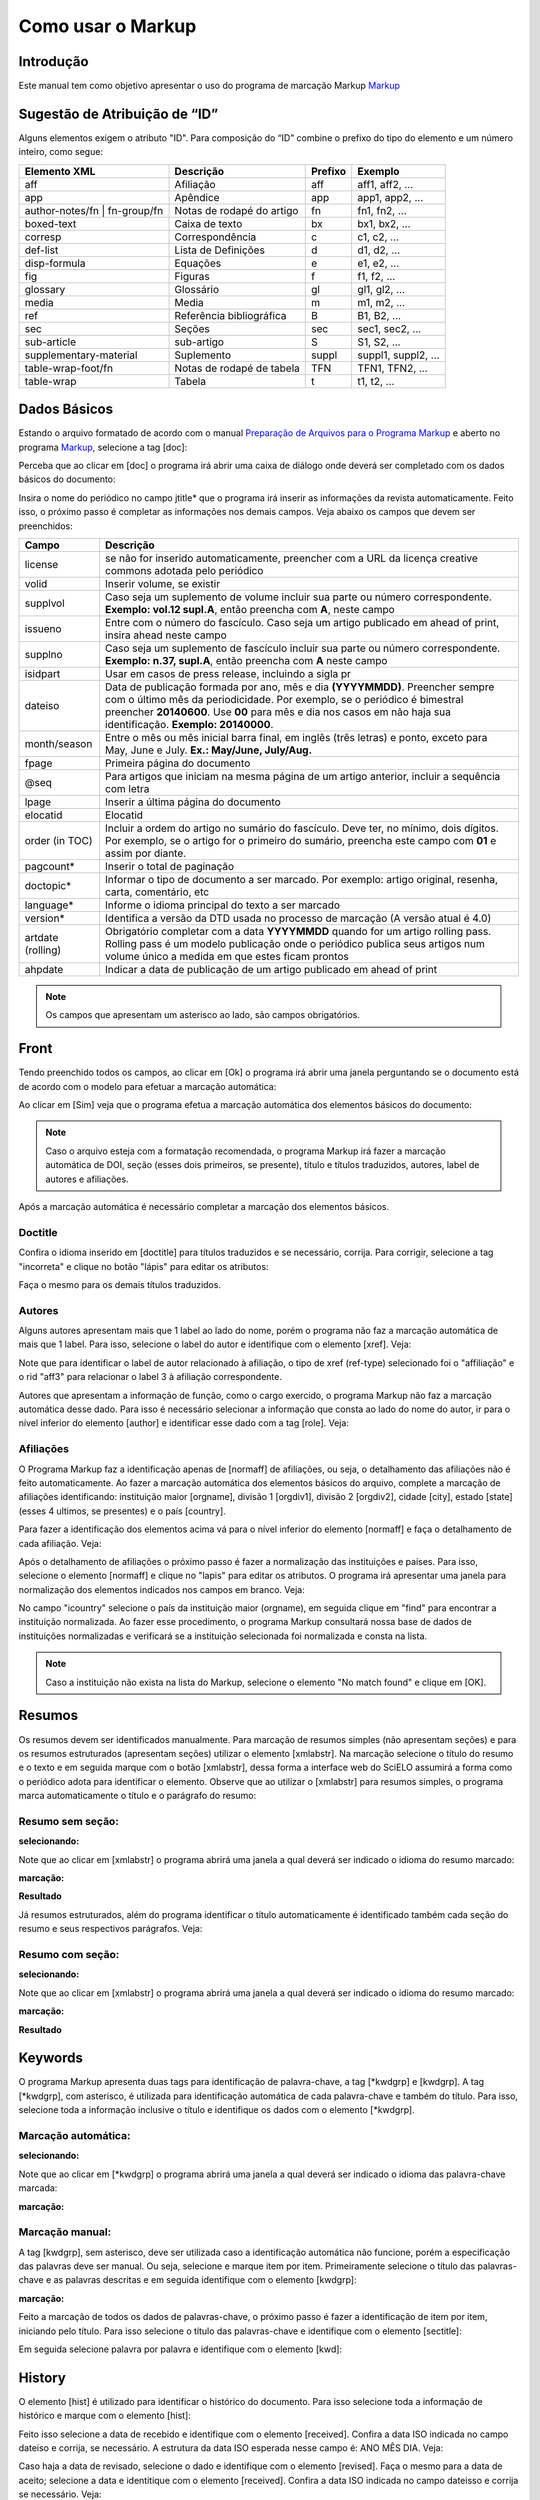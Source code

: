 .. pt_how_to_generate_xml-markup:

==================
Como usar o Markup
==================

Introdução
==========

Este manual tem como objetivo apresentar o uso do programa de marcação Markup `Markup <markup.html>`_ 


.. _sugestao-id:

Sugestão de Atribuição de “ID”
==============================

Alguns elementos exigem o atributo "ID".
Para composição do “ID” combine o prefixo do tipo do elemento e um número inteiro, como segue:

+------------------------+---------------------------+---------+---------------------+
| Elemento XML           | Descrição                 | Prefixo | Exemplo             |
+========================+===========================+=========+=====================+
| aff                    | Afiliação                 | aff     | aff1, aff2, ...     |
+------------------------+---------------------------+---------+---------------------+
| app                    | Apêndice                  | app     | app1, app2, ...     |
+------------------------+---------------------------+---------+---------------------+
| author-notes/fn |      | Notas de rodapé do artigo | fn      | fn1, fn2, ...       | 
| fn-group/fn            |                           |         |                     |
+------------------------+---------------------------+---------+---------------------+
| boxed-text             | Caixa de texto            | bx      | bx1, bx2, ...       |
+------------------------+---------------------------+---------+---------------------+
| corresp                | Correspondência           | c       | c1, c2, ...         |
+------------------------+---------------------------+---------+---------------------+
| def-list               | Lista de Definições       | d       | d1, d2, ...         |
+------------------------+---------------------------+---------+---------------------+
| disp-formula           | Equações                  | e       | e1, e2, ...         |
+------------------------+---------------------------+---------+---------------------+
| fig                    | Figuras                   | f       | f1, f2, ...         |
+------------------------+---------------------------+---------+---------------------+
| glossary               | Glossário                 | gl      | gl1, gl2, ...       |
+------------------------+---------------------------+---------+---------------------+
| media                  | Media                     | m       | m1, m2, ...         |
+------------------------+---------------------------+---------+---------------------+
| ref                    | Referência bibliográfica  | B       | B1, B2, ...         |
+------------------------+---------------------------+---------+---------------------+
| sec                    | Seções                    | sec     | sec1, sec2, ...     |
+------------------------+---------------------------+---------+---------------------+
| sub-article            | sub-artigo                | S       | S1, S2, ...         |
+------------------------+---------------------------+---------+---------------------+
| supplementary-material | Suplemento                | suppl   | suppl1, suppl2, ... |
+------------------------+---------------------------+---------+---------------------+
| table-wrap-foot/fn     | Notas de rodapé de tabela | TFN     | TFN1, TFN2, ...     |
+------------------------+---------------------------+---------+---------------------+
| table-wrap             | Tabela                    | t       | t1, t2, ...         |
+------------------------+---------------------------+---------+---------------------+


.. _elementos-markup:

Dados Básicos
=============

Estando o arquivo formatado de acordo com o manual `Preparação de Arquivos para o Programa Markup <pt_how_to_generate_xml-prepara.html>`_ e aberto no programa `Markup <markup.html>`_, selecione a tag [doc]:

.. image:: img/doc-mkp-formulario.jpg
   :height: 400px
   :align: center


Perceba que ao clicar em [doc] o programa irá abrir uma caixa de diálogo onde deverá ser completado com os dados básicos do documento:

Insira o nome do periódico no campo jtitle* que o programa irá inserir as informações da revista automaticamente. 
Feito isso, o próximo passo é completar as informações nos demais campos. Veja abaixo os campos que devem ser preenchidos:


+-------------------+---------------------------------------------------------------------------------------+
| Campo             | Descrição                                                                             |
+===================+=======================================================================================+
| license           | se não for inserido automaticamente, preencher com a URL da licença creative commons  |
|                   | adotada pelo periódico                                                                |
+-------------------+---------------------------------------------------------------------------------------+
| volid             | Inserir volume, se existir                                                            |
+-------------------+---------------------------------------------------------------------------------------+
| supplvol          | Caso seja um suplemento de volume incluir sua parte ou número correspondente.         |
|                   | **Exemplo: vol.12 supl.A**, então preencha com **A**, neste campo                     |
+-------------------+---------------------------------------------------------------------------------------+
| issueno           | Entre com o número do fascículo. Caso seja um artigo publicado em ahead of            |
|                   | print, insira ahead neste campo                                                       |
+-------------------+---------------------------------------------------------------------------------------+
| supplno           | Caso seja um suplemento de fascículo incluir sua parte ou número                      |
|                   | correspondente. **Exemplo: n.37, supl.A**, então preencha com **A** neste campo       |
+-------------------+---------------------------------------------------------------------------------------+
| isidpart          | Usar em casos de press release, incluindo a sigla pr                                  |
+-------------------+---------------------------------------------------------------------------------------+
| dateiso           | Data de publicação formada por ano, mês e dia **(YYYYMMDD)**. Preencher sempre        |
|                   | com o último mês da periodicidade. Por exemplo, se o periódico é bimestral            |
|                   | preencher **20140600**. Use **00** para mês e dia nos casos em não haja sua           |
|                   | identificação. **Exemplo: 20140000**.                                                 |
+-------------------+---------------------------------------------------------------------------------------+
| month/season      | Entre o mês ou mês inicial barra final, em inglês (três letras) e ponto,              |
|                   | exceto para May, June e July. **Ex.: May/June, July/Aug.**                            |
+-------------------+---------------------------------------------------------------------------------------+
| fpage             | Primeira página do documento                                                          |
+-------------------+---------------------------------------------------------------------------------------+
| @seq              | Para artigos que iniciam na mesma página de um artigo anterior, incluir a             |
|                   | sequência com letra                                                                   |
+-------------------+---------------------------------------------------------------------------------------+
| lpage             | Inserir a última página do documento                                                  |
+-------------------+---------------------------------------------------------------------------------------+
| elocatid          | Elocatid                                                                              |
+-------------------+---------------------------------------------------------------------------------------+
| order (in TOC)    | Incluir a ordem do artigo no sumário do fascículo. Deve ter, no mínimo, dois          |
|                   | dígitos. Por exemplo, se o artigo for o primeiro do sumário, preencha este            |
|                   | campo com **01** e assim por diante.                                                  |
+-------------------+---------------------------------------------------------------------------------------+
| pagcount*         | Inserir o total de paginação                                                          |
+-------------------+---------------------------------------------------------------------------------------+
| doctopic*         | Informar o tipo de documento a ser marcado. Por exemplo: artigo original, resenha,    | 
|                   | carta, comentário, etc                                                                |
+-------------------+---------------------------------------------------------------------------------------+
| language*         | Informe o idioma principal do texto a ser marcado                                     |
+-------------------+---------------------------------------------------------------------------------------+
| version*          | Identifica a versão da DTD usada no processo de marcação (A versão atual é 4.0)       |
+-------------------+---------------------------------------------------------------------------------------+
| artdate (rolling) | Obrigatório completar com a data **YYYYMMDD** quando for um artigo rolling pass.      |
|                   | Rolling pass é um modelo publicação onde o periódico publica seus artigos num volume  |
|                   | único a medida em que estes ficam prontos                                             |
+-------------------+---------------------------------------------------------------------------------------+
| ahpdate           | Indicar a data de publicação de um artigo publicado em ahead of print                 |
+-------------------+---------------------------------------------------------------------------------------+


.. note:: Os campos que apresentam um asterisco ao lado, são campos obrigatórios.


.. _front:

Front
=====

Tendo preenchido todos os campos, ao clicar em [Ok] o programa irá abrir uma janela perguntando se o documento está de acordo com o modelo para efetuar a marcação automática:

.. image:: img/doc-mkp-mkp-automatic.jpg
   :height: 450px
   :align: center


Ao clicar em [Sim] veja que o programa efetua a marcação automática dos elementos básicos do documento:

.. image:: img/doc-mkp-mkp--auto.jpg
   :height: 400px
   :width: 300px
   :align: center


.. note:: Caso o arquivo esteja com a formatação recomendada, o programa Markup irá fazer a marcação automática de DOI, seção 
          (esses dois primeiros, se presente), título e títulos traduzidos, autores, label de autores e afiliações.



Após a marcação automática é necessário completar a marcação dos elementos básicos. 


.. _titulo:

Doctitle
--------

Confira o idioma inserido em [doctitle] para títulos traduzidos e se necessário, corrija.
Para corrigir, selecione a tag "incorreta" e clique no botão "lápis" para editar os atributos:


.. image:: img/doc-mkp-language-doctitle.jpg
   :height: 400px
   :align: center

Faça o mesmo para os demais títulos traduzidos.


.. _autores:

Autores
-------

Alguns autores apresentam mais que 1 label ao lado do nome, porém o programa não faz a marcação automática de mais que 1 label. Para isso, selecione o label do autor e identifique com o elemento [xref]. Veja:


.. image:: img/doc-mkp-xref-label.jpg
   :height: 300px
   :align: center

Note que para identificar o label de autor relacionado à afiliação, o tipo de xref (ref-type) selecionado foi o "affiliação" e o rid "aff3" para relacionar o label 3 à afiliação correspondente.

Autores que apresentam a informação de função, como o cargo exercido, o programa Markup não faz a marcação automática desse dado. Para isso é necessário selecionar a informação que consta ao lado do nome do autor, ir para o nível inferior do elemento [author] e identificar esse dado com a tag [role]. Veja:


.. image:: img/doc-mkp-role-author.jpg
   :height: 230px
   :align: center


.. image:: img/doc-mkp-mkp-role-author.jpg
   :height: 230px
   :align: center


.. _afiliação:

Afiliações
----------

O Programa Markup faz a identificação apenas de [normaff] de afiliações, ou seja, o detalhamento das afiliações não é feito automaticamente.
Ao fazer a marcação automática dos elementos básicos do arquivo, complete a marcação de afiliações identificando: instituição maior [orgname], divisão 1 [orgdiv1], divisão 2 [orgdiv2], cidade [city], estado [state] (esses 4 ultimos, se presentes) e o país [country].

Para fazer a identificação dos elementos acima vá para o nível inferior do elemento [normaff] e faça o detalhamento de cada afiliação. Veja:


.. image:: img/doc-mkp-detalhamento-aff.jpg
   :height: 350px
   :align: center


Após o detalhamento de afiliações o próximo passo é fazer a normalização das instituições e países. Para isso, selecione o elemento [normaff] e clique no "lapis" para editar os atributos. O programa irá apresentar uma janela para normalização dos elementos indicados nos campos em branco. Veja:


.. image:: img/doc-mkp-normalizacao-aff.jpg
   :height: 350px
   :align: center



No campo "icountry" selecione o país da instituição maior (orgname), em seguida clique em "find" para encontrar a instituição normalizada. Ao fazer esse procedimento, o programa Markup consultará nossa base de dados de instituições normalizadas e verificará se a instituição selecionada foi normalizada e consta na lista.


.. image:: img/doc-mkp-normalizadas.jpg
   :height: 350px
   :align: center



.. image:: img/doc-mkp-aff.jpg
   :height: 150px
   :align: center



.. note:: Caso a instituição não exista na lista do Markup, selecione o elemento "No match found" e clique em [OK].


.. _resumo:

Resumos
=======

Os resumos devem ser identificados manualmente. Para marcação de resumos simples (não apresentam seções) e para os resumos estruturados (apresentam seções) utilizar o elemento [xmlabstr]. Na marcação selecione o título do resumo e o texto e em seguida marque com o botão [xmlabstr], dessa forma a interface web do SciELO assumirá a forma como o periódico adota para identificar o elemento.
Observe que ao utilizar o [xmlabstr] para resumos simples, o programa marca automaticamente o título e o parágrafo do resumo:

Resumo sem seção:
-----------------

**selecionando:** 

.. image:: img/doc-mkp-select-abstract-s.jpg
   :height: 350px
   :align: center


Note que ao clicar em [xmlabstr] o programa abrirá uma janela a qual deverá ser indicado o idioma do resumo marcado:


**marcação:** 

.. image:: img/doc-mkp-idioma-resumo.jpg
   :height: 350px
   :width: 450px
   :align: center


**Resultado**

.. image:: img/doc-mkp-mkp-abstract.jpg
   :align: center


Já resumos estruturados, além do programa identificar o título automaticamente é identificado também cada seção do resumo e seus respectivos parágrafos. Veja:


Resumo com seção:
-----------------

**selecionando:** 

.. image:: img/doc-mkp-select-abstract.jpg
   :align: center


Note que ao clicar em [xmlabstr] o programa abrirá uma janela a qual deverá ser indicado o idioma do resumo marcado:

**marcação:**
		  
.. image:: img/doc-mkp-idioma-abstract.jpg
   :height: 400px
   :align: center


**Resultado**

.. image:: img/doc-mkp-mkp-resumo.jpg
   :align: center



.. _palavra-chave:

Keywords
========

O programa Markup apresenta duas tags para identificação de palavra-chave, a tag [*kwdgrp] e [kwdgrp].
A tag [*kwdgrp], com asterisco, é utilizada para identificação automática de cada palavra-chave e também do título. Para isso, selecione toda a informação inclusive o título e identifique os dados com o elemento [*kwdgrp].

Marcação automática:
--------------------

**selecionando:**
 
.. image:: img/doc-mkp-select-kwd.jpg
   :height: 300px
   :align: center


Note que ao clicar em [*kwdgrp] o programa abrirá uma janela a qual deverá ser indicado o idioma das palavra-chave marcada:


**marcação:** 

.. image:: img/doc-mkp-mkp-kwd.jpg
   :height: 300px
   :align: center


.. image:: img/doc-mkp-kwd-grp.jpg
   :height: 100px
   :align: center
          

Marcação manual:
----------------

A tag [kwdgrp], sem asterisco, deve ser utilizada caso a identificação automática não funcione, porém a especificação das palavras deve ser manual. Ou seja, selecione e marque item por item. Primeiramente selecione o título das palavras-chave e as palavras descritas e em seguida identifique com o elemento [kwdgrp]:


**marcação:**

.. image:: img/doc-mkp-selection-kwd-s.jpg
   :height: 350px
   :align: center



Feito a marcação de todos os dados de palavras-chave, o próximo passo é fazer a identificação de item por item, iniciando pelo título. Para isso selecione o título das palavras-chave e identifique com o elemento [sectitle]:

.. image:: img/doc-mkp-sec-kwd.jpg
   :height: 300px
   :align: center


Em seguida selecione palavra por palavra e identifique com o elemento [kwd]:

.. image:: img/doc-mkp-kwd-kwd.jpg
   :height: 300px
   :align: center


.. _historico:

History
=======

O elemento [hist] é utilizado para identificar o histórico do documento. Para isso selecione toda a informação de histórico e marque com o elemento [hist]:


.. image:: img/doc-mkp-hist-select.jpg
   :height: 250px
   :align: center



Feito isso selecione a data de recebido e identifique com o elemento [received]. Confira a data ISO indicada no campo dateiso e corrija, se necessário. A estrutura da data ISO esperada nesse campo é:
ANO MÊS DIA. Veja:

.. image:: img/doc-mkp-received.jpg
   :height: 350px
   :align: center


Caso haja a data de revisado, selecione o dado e identifique com o elemento [revised]. Faça o mesmo para a data de aceito; selecione a data e identitique com o elemento [received]. Confira a data ISO indicada no campo dateisso e corrija se necessário. Veja:

.. image:: img/doc-mkp-accepted.jpg
   :height: 350px
   :align: center


.. _correspondencia:

Correspondencia
===============

Com o elemento [corresp] é possível fazer a identificação dos dados de correspondência do autor. Note que essa tag possui um subnível para identificação do e-mail do autor. 
Para identificar esse dado, selecione toda a informação de correspondência e marque com o elemento [corresp]. Note que será apresentado uma janela para identificação do id de correspondência, nesse caso inserir "c" + o número de ordem da correspondencia. Veja:

.. image:: img/doc-mkp-corresp-select.jpg
   :height: 300px
   :align: center


Feito isso, selecione o e-mail do autor correspondente e identifique com o elemento [email]:

.. image:: img/doc-mkp-email-corresp.jpg
   :height: 300px
   :align: center


.. _ensaio-clinico:

Ensaio Clínico
==============
Cada ensaio clínico deve ter um protocolo, ou plano de ação que descreve o que será feito no estudo, como será conduzido, e por que cada parte do estudo é necessária - incluindo detalhes como os critérios para a participação do paciente, o calendário de testes, procedimentos e medicamentos, bem como a duração do estudo. Informações retiradas do site <http://www.nlm.nih.gov/services/faqctgov.html>

Arquivos que apresentam informação de ensaio clínico com número de registro, devem ser identificados pela tag [cltrial]:

.. image:: img/doc-mkp-tag-cltrial.jpg
   :height: 150px
   :align: center


Selecione o número de registro e identifique com o elemento [ctreg]. Veja que o programa irá abrir uma janela com 2 campos para identificação da URL da base de dados onde o Ensaio foi indexado e um campo "ctdbid" para selecionar a base correspondente:

.. image:: img/doc-mkp-clinicaltr.jpg
   :height: 300px
   :align: center

Para encontrar a URL do ensaio clínico faça uma busca na internet pelo número de registro para preenchimento do atributo conforme exemplo abaixo.

.. image:: img/doc-mkp-ensaio.jpg
   :height: 80px
   :align: center

.. note:: Comumente a informação de ensaio clínico está posicionada abaixo de resumos ou palavras-chave.


.. _referencias:

Referencias
===========

As referências bibliográficas são identificadas elemento a elemento e seu formato original é mantido para apresentação no SciELO.

Para marcar referências bibliográficas selecione o grupo de referências, inclusive o título "Referências Bibliográficas" ou o título que estiver disponível e identifique com o elemento [refs]. Dessa forma o programa irá identificar todas as referências selecionadas com a tag [ref]. Veja:


.. image:: img/doc-mkp-select-refs-mkp.jpg
   :height: 400px
   :align: center



.. image:: img/doc-mkp-mkp-refs.jpg
   :height: 400px
   :align: center


.. _tipos-de-referencias:

Tipos de Referências
--------------------

A partir da marcação feita, alguns tipos de referência serão alterados automaticamente sem intervenção manual (ex.: tese, conferência e artigo de periódico); já para os demais casos, será necessário a alteração manual.
Para alterar o tipo de referência clique no elemento [ref] e em seguida clique no lápis "Editar Atributos" e em "reftype" selecione o tipo correto. Veja:

.. image:: img/doc-mkp-edit-ref-type.jpg
   :height: 400px
   :align: center


.. image:: img/doc-mkp-ref-editado-legal-doc.jpg
   :height: 150px
   :width: 400px
   :align: center


Entretanto, recomendamos que edite o "reftype" somente **após** marcar todos os elementos da [ref], pois dependendo dos elementos marcados o "reftype" pode ser alterado automaticamente pelo Markup. 

.. note:: Uma referência deve ter sua tipologia sempre baseada no seu conteúdo e nunca no seu suporte. Ou seja uma lei representa um
          documento legal, portanto o tipo de referência é “legal-doc”, não importa se foi publicado em um journal ou site. Uma referência de artigo de um periódico científico, mesmo que publicado em um site possui o tipo “journal”. 
          É importante entender estes aspectos nas referências para poder interpretar sua tipologia e seus elementos. Nem toda referência que possui um link é uma “webpage”, nem toda a referência que possui um volume é um “journal”, livros também podem ter volumes.


Veja abaixo os tipos de referência suportados por SciELO e a marcação de cada ref.


.. _tese:

Thesis
^^^^^^
Utilizada para referenciar monografias, dissertações ou teses para obtenção de um grau acadêmico, tais como livre-docência, doutorado, mestrado, bacharelado, licenciatura, etc. Ex.:


   *PINHEIRO, Fernanda Domingos. Em defesa da liberdade: libertos e livres de cor nos tribu¬nais do Antigo Regime português (Mariana e Lisboa, 1720-1819). Tese de doutorado, Departamento de História, Instituto de Filosofia e Ciências Humanas, Univer¬sidade Estadual de Campinas, 2013*

.. image:: img/doc-mkp-ref-thesis.jpg
   :height: 200px
   :align: center

.. _conferencia:

Confproc
^^^^^^^^
Utilizada para referenciar documentos relacionados à eventos: atas, anais, resultados, proceedings, convenções, conferências entre outros. Ex.:


   *FABRE, C. Interpretation of nominal compounds: combining domain-independent and domain-specific information. In: INTERNATIONAL CONFERENCE ON COMPUTATIONAL LINGUISTICS (COLING), 16, 1996, Stroudsburg. Proceedings... Stroudsburg: Association of Computational Linguistics, 1996. v.1, p.364-369.*


.. image:: img/doc-mkp-ref-confproc.jpg
   :height: 250px
   :align: center


.. _relatorio:

Report
^^^^^^
Utilizada para referenciar relatórios técnicos, normalmente de autoria institucional. Ex.:


   *AMES, A.; MACHADO, F.; RENNÓ, L. R. SAMUELS, D.; SMITH, A.E.; ZUCCO, C. The Brazilian Electoral Panel Studies (BEPS): Brazilian Public Opinion in the 2010 Presidential Elections. Technical Note No. IDB-TN-508, Inter-American Development Bank, Department of Research and Chief Economist, 2013.*


.. image:: img/doc-mkp-ref-report.jpg
   :height: 250px
   :align: center


.. _patente:

Patent
^^^^^^

Utilizada para referenciar patentes; a patente representa um título de propriedade que confere ao seu titular o direito de impedir terceiros explorarem sua criação.. Ex.:


   *SCHILLING, C.; DOS SANTOS, J. Method and Device for Linking at Least Two Adjoinig Work Pieces by Friction Welding, U.S. Patent WO/2001/036144, 2005.*

.. image:: img/doc-mkp-patent.jpg
   :align: center


.. _lei:

legal-doc
^^^^^^^^^

Utilizada para referenciar documentos jurídicos, incluem informações sobre, legislação, jurisprudência e doutrina. Ex.:


   *Brasil. Portaria no 1169/GM em 15 de junho de 2004. Institui a Política Nacional de Atenção Cardiovascular de Alta Complexidade, e dá outras providências. Diário Oficial 2004; seção 1, n.115, p.57.*

.. image:: img/doc-mkp-ref-legal-doc1.jpg
   :height: 180px
   :align: center


.. _jornal:

Newspaper
^^^^^^^^^
Utilizada para referenciar publicações seriadas sem cunho científico, como revistas e jornais. Ex.:


   *TAVARES de ALMEIDA, M. H. "Mais do que meros rótulos". Artigo publicado no Jornal Folha de S. Paulo, no dia 25/02/2006, na coluna Opinião, p. A. 3.*

.. image:: img/doc-mkp-newspaper.jpg
   :align: center


.. _livro:

Book
^^^^

Utilizada para referenciar livros ou parte deles (capítulos, tomos, séries e etc), manuais, guias, catálogos, enciclopédias, dicionários entre outros.
Ex.: 

   *LORD, A. B. The singer of tales. 4th. Cambridge: Harvard University Press, 1981.*


.. image:: img/doc-mkp-ref-book.jpg
   :height: 180px
   :align: center


.. _livro-inpress:

Book no prelo
^^^^^^^^^^^^^

Livros finalizados, porém em fase de edição geralmente ao final da referência é apresentado a informação "no prelo", "forthcomming" ou "inpress". A marcação para referências do tipo book com essa particularidade deve ser feita conforme segue na imagem abaixo:


   *CIRENO, F.; LUBAMBO, C. Estratégia eleitoral e eleições para Câmara dos Deputados no Brasil em 2006, no prelo.*

.. image:: img/doc-mkp-ref-book-no-prelo.jpg
   :height: 180px
   :align: center


.. _capitulo-de-livro:

Book Chapter
^^^^^^^^^^^^

Divisão de um documento (título do artigo e seus respectivos autores - Podendo ou não constar informação de autores- , seguido do título do livro e seus respectivos autores) numerado ou não


   *Lastres, H.M.M.; Ferraz, J.C. Economia da informação, do conhecimento e do aprendizado. In: Lastres, H.M.M.; Albagli, S. (Org.). Informação e globalização na era do conhecimento. Rio de Janeiro: Campus, 1999. p.27-57.*

.. image:: img/doc-mkp-ref-chapter-book.jpg
   :height: 300px
   :align: center


.. _revista:

journal
^^^^^^^

Utilizada para referenciar publicações seriadas científicas, como revistas, boletins e jornais, editadas em unidades sucessivas, com designações numéricas e/ou cronológicas e destinada a ser continuada indefinidamente. Ex.:


   *Cardinalli, I. (2011). A saúde e a doença mental segundo a fenomenologia existencial. Revista da Associação Brasileira de Daseinsanalyse, São Paulo, 16, 98-114.*

.. image:: img/doc-mkp-ref-journal.jpg
   :height: 200px
   :align: center



.. _base-de-dados:

Database
^^^^^^^^ 

Utilizada para referenciar bases e bancos de dados. Ex.:


	*IPEADATA. Disponível em: http://www.ipeadata.gov.br.  Acesso em: 12 fev. 2010.*

.. image:: img/doc-mkp-ref-database.jpg
   :height: 100px
   :align: center


.. _software:

Software
^^^^^^^^

Utilizada para referenciar um software, um programa de computador. Ex.:


	*Nelson KN. Comprehensive body composition software [computer program on disk]. Release 1.0 for DOS. Champaign (IL): Human Kinetics, c1997. 1 computer disk: color, 3 1/2 in.*

.. image:: img/doc-mkp-ref-software.jpg
   :height: 200px
   :align: center


.. _web:

Webpage
^^^^^^^

Utilizada para referenciar, web sites ou informações contidas em blogs, twiter, facebook, listas de discussões dentre outros. 

**Exemplo 1**

   *UOL JOGOS. Fórum de jogos online: Por que os portugas falam que o sotaque português do Brasil é açucarado???, 2011. Disponível em <http://forum.jogos.uol.com.br/_t_1293567>. Acessado em 06 de fevereiro de 2014.*

.. image:: img/doc-mkp-ref-web-uol.jpg
   :align: center


**Exemplo 2**

   *BANCO CENTRAL DO BRASIL. Disponível em: www.bcb.gov.br.*

.. image:: img/doc-mkp-ref-web-bb.jpg
   :align: center


.. _outro:

Other
^^^^^

Utilizada para referenciar tipos não previstos pelo SciELO. Ex.:


   *INAC. Grupo Nacional de Canto e Dança da República Popular de Moçambique. Maputo, [s.d.].*

.. image:: img/doc-mkp-ref-other.jpg
   :align: center


.. _automata:

Marcação Automática
-------------------

O programa Markup dispõe de uma funcionalidade que otimiza o processo de marcação das referências bibliográficas que seguem a norma Vancouver. Ou seja, revistas que seguem "à risca" a norma Vancouver para referências bibliográficas, podem otimizar o processo de identificação das refs utilizando o botão de marcação automática. Veja:

**Selecione todas as referências**

.. image:: img/doc-mkp-automata-select.jpg
   :align: center


**Clique no botão "Markup: Marcação Automática 2"**

.. image:: img/doc-mkp-automata.jpg
   :align: center


Veja que após esse procedimento, todas as referências foram marcadas automaticamente e de forma detalhada.

.. image:: img/doc-mkp-ref-mkup-automata.jpg
   :align: center


Apesar do programa fazer a marcação automática das referências, o responsável pela marcação deve analisar atentamente referência por referência afim de verificar se alguma referência não foi identificada corretamente ou se alguma ref não foi marcada.
Caso alguma referência não tenha sido identificada ou tenha sido identificada incorretamente, basta entrar no nível de [refs] em "Barras de Ferramentas Personalizadas" e fazer a identificação dos elementos necessários.

.. note:: Essa identificação automática só é possível caso as referências bibliográficas estejam de acordo com a norma Vancouver.
          Se as referências estiverem de acordo com qualquer outra norma, essa funcionalidade não irá funcionar.


.. _nota-de-rodape:

Notas de Rodapé
===============

As notas de rodapé podem ser identificadas antes do corpo do texto ou depois. Não há uma posição específica dentro do arquivo .doc. Entretando é necessário avaliar a nota indicada, pois dependendo do tipo de nota inserido em fn-type, o programa gera o arquivo .xml com informações de notas de autores nos metadados do artigo ou em ``<back>``. Para mais informações sobre essa divisão consultar na documentação SPS os itens <http://docs.scielo.org/projects/scielo-publishing-schema/pt_BR/1.2-branch/tagset.html#notas-de-autor> e <http://docs.scielo.org/projects/scielo-publishing-schema/pt_BR/1.2-branch/tagset.html#notas-gerais>.

Para identificar uma nota selecione o dado indicado e marque com o elemento [fngrp].

.. image:: img/doc-mkp-select-fn-contri.jpg
   :height: 350px
   :align: center


Caso a nota apresente um título ou um símbolo, selecione a informação e identifique com o elemento [label]:

.. image:: img/doc-mkp-fn-label-con.jpg
   :height: 200px
   :align: center


Suporte sem Informação de Financiamento
---------------------------------------

Para notas de rodapé que apresentam informação de suporte de entidade, instituição ou pessoa física sem informação de financiamento e número de contrato, selecionar o tipo "Pesquisa na qual o artigo é baseado foi apoiado por alguma entidade":


.. image:: img/doc-mkp-fn-label-con.jpg
   :height: 250px
   :align: center


Suporte com Informação de Financiamento
---------------------------------------

Notas de rodapé que apresentam informação de financiamento com número de contrato devem ter como "fntype" a informação "Declaração ou negação de recebimento de financiamento em apoio à pesquisa na qual o artigo é baseado". Esse tipo de nota de rodapé que possui um número de contrato, será necessária a marcação de dados de financiamento.
Para marcar o financiamento selecione os dados de instituição e número e identifique com o elemento [funding]:

.. image:: img/doc-mkp-select-fn-fdiscl.jpg
   :height: 300px
   :align: center


Feito isso, o próximo passo é selecionar o primeiro grupo de instituição financiadora + número de contrato e identificar com o elemento [award]. Veja:

.. image:: img/doc-mkp-award-select.jpg
   :height: 200px
   :align: center


Após a identificação de [award] selecione a instituição financiadora e marque com o elemento [fundsrc]:

.. image:: img/doc-mkp-fund-source-fn.jpg
   :height: 200px
   :align: center


Depois selecione cada número de contrato e identifique com o elemento [contract]:

.. image:: img/doc-mkp-contract-fn.jpg
   :height: 300px
   :align: center


Caso a nota de rodapé apresente mais que uma instituição financiadora e número de contrato, faça a marcação conforme segue o exemplo abaixo:

.. image:: img/doc-mkp-mkp-fn-fund-2.jpg
   :height: 300px
   :align: center
   

.. _apendice:

Apêndices
=========

A identificação de apêndices, anexos e materiais suplementares devem ser feitas pela tag [appgrp]:

.. image:: img/doc-mkp-element-app.jpg
   :height: 100px
   :align: center

Selecione todo o grupo de de apêndice, inclusive o título, se existir. Depois clique em [appgrp]:


.. image:: img/doc-mkp-app.jpg
   :height: 300px
   :align: center


selecione apêndice por apêndice e identifique com o elemento [app]

.. image:: img/doc-mkp-id-app.jpg
   :height: 300px
   :align: center

.. note:: o id deve ser sempre único no documento.

Caso o apêndice seja de figura, tabela, quadro etc, selecione o título de apêndice e identifique com o elemento [sectitle]. Em seguida utilize os botões flutuantes (tabwrap, figgrp, *list, etc) do programa Markup para identificação do objeto que será marcado.

**botões flutuantes**

.. image:: img/doc-mkp-tags-flutuantes.jpg
   :height: 100px
   :align: center

Exemplo, selecione a figura com seu respectivo label e caption e identifique com o elemento [figgrp]

.. image:: img/doc-mkp-app-fig1.jpg
   :height: 300px
   :align: center


.. image:: img/doc-mkp-app-fig2.jpg
   :height: 350px
   :width: 350px
   :align: center

.. note:: Assegure-se de que o id da figura de apêndice é único no documento.


Para apêndices que apresentam parágrafos, selecione o dado apresentado e identifique com o elemento [sec]:

.. image:: img/doc-mkp-app-sec-select.jpg
   :height: 300px
   :align: center


.. image:: img/doc-mkp-app-sec.jpg
   :height: 300px
   :align: center


.. _agradecimentos:

Agradecimentos
==============

A informação de agradecimento fica entre o final do corpo do texto e antes de referências bibliográficas. Para identificar a informação de agradecimento selecione todo o texto, inclusive o título desse item, e identifique com o elemento [ack]. Perceba que o programa faz a identificação automática de título e parágrafo:


**selecionando [ack]**

.. image:: img/doc-mkp-ack-nofunding.jpg
   :height: 200px
   :align: center

**Resultado esperado**

.. image:: img/doc-mkp-ack-fim.jpg
   :height: 150px
   :align: center

Comumente os dados de agradecimentos apresentam informação de financiamento, com número de contrato e instituição financiadora. Para esse tipo de marcação é necessário fazer a identificação desses elementos de financiamento em agradecimentos através do elemento [funding].
Após a marcação de [ack], o próximo passo é selecionar toda a informação de instituição financiadora e número de contrato pelo elemento [funding]. Veja:

.. image:: img/doc-mkp-nivel-inf-ack.jpg
   :height: 200px
   :align: center

Em seguida, selecione o primeiro conjunto de instituição e número de contrato e identifique com o elemento [award]:

.. image:: img/doc-mkp-select-1-award-ack.jpg
   :height: 200px
   :align: center

Feito a identificação de [award], selecione a instituição financiadora e identifique com o elemento [fundsrc]:

.. image:: img/doc-mkp-fundsrc1.jpg
   :height: 200px
   :align: center

.. note:: Caso haja mais que uma instituição financiadora para o mesmo número de contrato, selecione cada instituição em um [fundsrc]


Agora selecione o número de contrato e identifique com o elemento [contract]:

.. image:: img/doc-mkp-ack-contract1.jpg
   :height: 200px
   :align: center

Para mais que uma instituição financiadora e número de contrato, veja abaixo como deve ser a marcação desses dados:

.. image:: img/doc-mkp-ack-finaliz.jpg
   :height: 230px
   :align: center

.. _glossario:

Glossário
=========
A identificação de glossário é basicamente a mesma que a lista de definições, pois ao selecionar um glossário e identificar com o elemento [glossary] o próximo passo é selecionar toda a lista e marcar com o elemento :ref:`lista-definição`. No entanto a diferença é que o glossário deve ser identificado apenas "back", "app" ou "boxed-text". Veja a marcação de glossário abaixo de referências, em "back":

.. image:: img/doc-mkp-glossary-.jpg
   :height: 200px
   :align: center

Selecione todos os dados de glossário e marque com o elemento :ref:`lista-definicao`:

.. image:: img/doc-mkp-select-gdef.jpg
   :height: 200px
   :align: center

Feito isso, verifique abaixo o resultado da marcação de glossário:

.. image:: img/doc-mkp-glossary.jpg
   :height: 200px
   :align: center

.. _xmlbody:

xmlbody
=======


Tendo formatado o corpo do texto de acordo com o ítem `Formatação do Arquivo <pt_how_to_generate_xml-prepara.html#formatacao-do-arquivo>`_ e após a identificação das referências bibliográficas, é possível fazer a marcação do [xmlbody].

Primeiramente, selecione todo o corpo do texto e clique no botão [xmlbody], confira as informações de seções, subseções, citações etc que é apresentado na caixa de diálogo que abrirá e se necessário, corrija em seguida e clique em “Aplicar”.

.. image:: img/doc-mkp-select-xmlbody.jpg
   :height: 300px
   :align: center


.. image:: img/doc-mkp-xmlbody-select.jpg
   :height: 350px
   :width: 350px
   :align: center

.. note:: Caso haja alguma informação incorreta, selecione o item a ser corrigido na janela, clique no menu dropdown ao lado do botão
          “Modificar”, selecione a opção correta e clique em “Modificar”. Confira novamente e clique em “Aplicar”.


Ao clicar em "Aplicar" o programa abrirá uma janela perguntando se as referências no corpo do texto obedecem o padrão author-data. Se o documento apresenta esse padrão clique em [sim], porém se o documento apresenta o padrão numérico de referências no corpo do texto, clique em [não].


.. image:: img/doc-mkp-refs-padrao.jpg
   :height: 300px
   :align: center

**Sistema author-data**

.. image:: img/doc-mkp-ref-author.jpg
   :height: 200px
   :align: center

**Sistema numérico**

.. image:: img/doc-mkp-ref-num.jpg
   :height: 250px
   :align: center


Perceba que com a formatação do documento indicada no `Formatação do Arquivo <pt_how_to_generate_xml-prepara.html#formatacao-do-arquivo>`_ o programa faz a marcação automática de seções, subseções, parágrafos, referências de autores no corpo do texto, chamadas de figuras e tabelas, equações em linha etc. Veja:

.. image:: img/doc-mkp-complete.jpg
   :height: 300px
   :width: 200px
   :align: center

Após a marcação automática do corpo do texto o próximo passo é verificar os dados marcados automaticamente e completar a marcação dos elementos disponíveis no documento.


.. _seção:

Seções e subseções
------------------

Após a marcação automática do xmlbody, certifique-se de que os tipos de seções foram selecionados corretamente.
Caso o programa não tenha feito a marcação automática correta da seção, edite a tag e selecione o sec-type correspondente. Em casos de seções que apresentam dois tipos ou mais (Exemplo: "Materials and Methods" "Results and Discussions", "Results and Conclusions"), a identificação do tipo de seção é automática. Veja:

.. image:: img/doc-mkp-section-combinada.jpg
   :align: center

No entanto, caso o programa não faça a identificação automática de seções simples ou compostas, é necessário editar a tag e selecionar o tipo adequado. Para editar selecione a tag de seção e clique no lápis "Editar Atributos" e indique o tipo correto. Veja:

.. image:: img/doc-mkp-sec-compost.jpg
   :height: 250px
   :align: center


**Resultado**

.. image:: img/doc-mkp-section-combinada.jpg
   :height: 200px
   :align: center

.. note:: no menu dropdown as seções combinadas são precedidas por asterisco


.. _xref:

Referência Cruzada
------------------

Referências no sistema autor-data serão identificados automaticamente no corpo do texto somente se o sobrenome do autor e a data estiverem com a identificação correta em Referências Bibliográficas e, apenas se o sobrenome do autor estiver identificado no corpo do texto exatamente igual ao que foi marcado em Refs.
Há alguns casos que o programa Markup não irá fazer a marcação automática de [xref] do documento. Ex.:

**Sobre nome do autor + informação "in press" ou derivados:**

.. image:: img/doc-mkp-xref-noprelo.jpg
   :height: 200px
   :align: center

**Referência com autor corporativo:**

.. image:: img/doc-mkp-ref-cauthor.jpg
  :height: 150px
  :align: center

Para identificar o [xref] das citações que não foram marcadas, primeiramente verifique qual o id da referência bibliográfica não identificada, em seguida selecione a citação desejada e identifique com a tag flutuante [xref]. Veja:

.. image:: img/doc-mkp-xref-manual.jpg
   :height: 300px
   :align: center


Note que os dois únicos campos que deverão ser preenchidos são "ref-type" e "rid". Em "ref-type" selecione o tipo de referência cruzada que será feito, nesse caso o valor deve ser "Referencia Bibliográfica", em seguida indique o id correspondente à referência bibliográfica citada. Feito a marcação desses dois campos, confira e clique no botão [Continuar]. Veja o resultado:

.. image:: img/doc-mkp-xref-manual-refs.jpg
   :height: 180px
   :align: center

.. note:: Informamos que não há a necessidade de inserir um hiperlink na informação identificada. O importante é fazer a identificação correta do dado.

**Chamada de Quadros, Equações e Caixas de Texto:**

Considerar a orientação acima para a identificação dos tipos "quadro", "equações" e "caixas de texto". Veja abaixo:

**Quadro:**

.. image:: img/doc-mkp-chart.jpg
   :height: 100px
   :align: center


   *Resultado*

.. image:: img/doc-mkp-xref-chart.jpg
   :align: center

**Equações:**

.. image:: img/doc-mkp-eq-man.jpg
   :align: center


   *Resultado*

.. image:: img/doc-mkp-xref-equation.jpg
   :height: 80px
   :align: center

**Caixa de Texto:**

.. image:: img/doc-mkp-box-man.jpg
   :height: 280px
   :align: center


   *Resultado*

.. image:: img/doc-mkp-xref-boxed.jpg
   :align: center

.. _paragrafo:

Parágrafos
----------

Os parágrafos são identificados automaticamente no corpo do texto ao fazer a identificação de [xmlbody], porém caso o programa não tenha identificado um parágrafo ou caso a marcação automática tenha identificado um parágrafo com o elemento incorreto, é possível fazer a marcação manual desse dado. Para isso selecione o parágrafo desejado, verifique se o parágrafo pertence a alguma seção ou subseção e encontre o elementpo [p] nos níveis de [sec] ou [subsec]. Veja:


.. image:: img/doc-mkp-subsec-p.jpg
   :height: 250px
   :align: center


*Resultado*

.. image:: img/doc-mkp-element-p.jpg
   :height: 100px
   :align: center


.. _figura:
Figuras
-------

Ao fazer a marcação de [xmlbody] o programa identifica automaticamente o "graphic" da imagem, entretanto o responsável pela marcação do documento deve completar a marcação dos dados como label, caption e fonte (esse último, se existir).

* Selecione a imagem envolvendo o label, caption e fonte e identifique com o elemento [figgrp]. Veja:

.. image:: img/doc-mkp-select-fig.jpg
   :height: 400px
   :align: center

* O programa irá abrir uma janela com um campo para identificação do "id" da figura. Veja:

.. image:: img/doc-mkp-id-fig.jpg
   :height: 200px
   :align: center

Certifique-se de que o id de figura é único no documento. Veja o resultado:


.. image:: img/doc-mkp-fig-incomp.jpg
   :height: 400px
   :align: center

.. note:: A marcação completa de figura é de extrema importancia. Caso o responsável pela marcação não faça a identificação de [figgrp] 
          e seus respectivos dados, o programa não irá gerar o documento .xml


* Após a marcação de [figgrp] caso a imagem apresente informação de fonte, selecione o dado e identique com o elemento [attrib]:

.. image:: img/doc-mkp-attrib-fig.jpg
   :height: 400px
   :align: center


.. note:: Note que o programa faz a marcação automática de label e caption, isso porque esses dados estão em conformidade com 
          a `Formatação do Arquivo <pt_how_to_generate_xml-prepara.html#formatacao-do-arquivo>`_, com label e caption abaixo da imagem no arquivo .doc. A informação de fonte deve estar acima 
          da imagem. Veja o exemplo da imagem acima.


.. _tabela:

Tabelas
-------

As tabelas podem ser apresentadas como imagem ou em texto para codificação dos elementos que compõem a tabela. Note que tabelas que estão como imagem devem apresentar o label, caption e notas (essa última, se existir) em texto, para que todos os elementos sejam identificados.


Tabelas em imagem
^^^^^^^^^^^^^^^^^

Ao fazer a marcação de [xmlbody] o programa identifica automaticamente o "graphic" da tabela, entretanto o responsável pela marcação do documento deve completar a marcação dos dados como label, caption e notas de rodapé (esse último, se existir).

* Selecione toda a informação de tabela e identique com o elemento [tabwrap]

.. image:: img/doc-mkp-select-tableimg.jpg
   :height: 450px
   :width: 300px
   :align: center

* O programa irá abrir uma janela com um campo para identificação do "id" da tabela. Veja:

.. image:: img/doc-mkp-id-figimg.jpg
   :align: center

Certifique-se de que o id de figura é único no documento. Veja o resultado:

.. image:: img/doc-mkp-tabimg.jpg
   :height: 450px
   :width: 300px
   :align: center

.. note:: O programa faz a marcação automática de label, caption e notas de rodapé de tabela.


Tabelas em texto
^^^^^^^^^^^^^^^^

O programa também codifica tabelas em texto. Para isso, selecionte toda a informação de tabela (label, caption, corpo da tabela e notas de rodapé, esse ultimo se existir) e identifique com o elemento [tabwrap]. Veja:

.. image:: img/doc-mkp-select-tab-text.jpg
   :height: 350px
   :align: center


.. note:: O cabeçalho da tabela deve estar em negrito. Essa formatação é essencial para que o programa consiga fazer a identificação 
          correta de [thead] e os elementos que o compõe.

* O programa irá abrir uma janela com um campo para identificação do "id" da tabela. Veja:

.. image:: img/doc-mkp-id-tabtext.jpg
   :height: 200px
   :align: center

Certifique-se de que o id de figura é único no documento. Veja o resultado:


.. image:: img/doc-mkp-tabcomplete.jpg
   :height: 400px
   :width: 280px
   :align: center

Veja que o programa fez a marcação automática de label, caption, notas de rodapé e ainda, a codificação da tabela.


.. note:: Tabelas irregulares, com células mescladas ou com tamanhos extensos possivelmente apresentarão problemas de marcação.
          Nesse caso o responsável pela marcação deverá identificar alguns elementos manualmente direto no programa Markup
          ou no XML quando este for gerado.


.. _equação:

Equações
--------

Há dois tipos de equações que o programa suporta: as equações em linha e as equações como imagem no decorrer do texto.

**Equação em linha**

As equações em linha devem ser inseridas no parágrafo como imagem. A identificação é feita automaticamente pelo programa Markup ao fazer a identificação de [xmlbody]. Veja:

.. image:: img/doc-mkp-eqline.jpg
   :height: 200px
   :align: center

Porém, se o programa Markup não fizer a marcação automática da equação em linha, é possível fazer a marcação manualmente. Para isso selecione a equação em linha e identifique com o elemento [graphic]. Veja:

.. image:: img/doc-mkp=eqline-man.jpg
   :height: 250px
   :align: center

Note que o programa abre uma janela com um campo para a identificação do "href" da equação. Nesse campo insira o nome do arquivo:

.. image:: img/doc-mkp-eq-line-href.jpg
   :height: 200px
   :align: center

Veja o resultado final:

.. image:: img/doc-mkp-eqline.jpg
   :height: 200px
   :align: center

**Equações**

As equações disponíveis no decorrer do texto devem ser identificadas com a tag [equation]

.. image:: img/doc-mkp-eq1.jpg
   :height: 200px
   :align: center

O programa irá abrir uma janela com um campo para a identificação do "id" da equação. Certifique-se de que o id da equação é único no documento.

.. image:: img/doc-mkp-eq2.jpg
   :height: 200px
   :align: center

Perceba que ao fazer a marcação da equação o programa identifica o elemento [equation] e, caso haja informação de label na equação, é possível identificar esse dado com o botão [label]. Veja:

.. image:: img/doc-mkp-eq3.jpg
   :height: 200px
   :align: center

.. _caixa-de-texto:

Caixa de texto
--------------

As caixas de texto podem apresentar figuras, equações, listas, glossários ou um texto. Para identificar esse elemento selecione toda a informação de caixa de texto, inclusive o label e caption e identifique com o botão [*boxedtxt]:

.. image:: img/doc-mkp-boxselect.jpg
   :height: 300px
   :align: center

O programa irá abrir uma janela com um campo para a identificação de id da caixa de texto. 
Certifique-se de que o id de boxed-text é unico no documento.

.. image:: img/doc-mkp-id-bxt.jpg
   :height: 200px
   :align: center

Note que utilizando o botão [*boxedtxt] o programa faz a marcação automática de [sectitle] da caixa de texto e também dos parágrafos:

.. image:: img/doc-mkp-resultboxed.jpg
   :height: 400px
   :align: center

Caso a caixa de texto apresente uma figura, uma tabela, listas etc, é possível também utilizar o elemento [*boxedtxt] e depois fazer a identificação desses objetos através das tags flutuantes do programa.



.. _verso:

Marcação de versos
------------------

Para identificar versos ou poemas no corpo do texto, selecione toda a informação, inclusive título e autoria, se existir, e identifique com o elemento [versegrp]: 

.. image:: img/doc-mkp-selectverse.jpg
   :height: 150px
   :align: center

O programa irá identificar cada linha como [verseline]. Caso o poema apresente título, exclua a marcação de verseline, selecione o elemento e identifique com o botão [label]. A autoria do poema deve ser identificada com o elemento [attrib]. Veja:

.. image:: img/doc-mkp-versee.jpg
   :height: 150px
   :align: center


.. image:: img/doc-mkp-versline-attr.jpg
   :height: 180px
   :align: center

.. _citação:

Citações
--------

As citações são identificadas automaticamente no corpo do texto, ao fazer a marcação de [xmlbody]. Porém para isso, as citações devem ser alinhadas à direita com 4cm de recuo. Veja:

.. image:: img/mkp-doc-quoteok.jpg
   :height: 200px
   :align: center

Caso o programa não faça a marcação desse dado no documento, é possível fazer a identificação de citações manualmente. Primeiramente selecione a citação desejada e em seguida marque com o botão [quote]:

.. image:: img/doc-mkp-quotee.jpg
   :height: 300px
   :align: center

O resultado deve ser:

.. image:: img/mkp-doc-quoteok.jpg
   :height: 200px
   :align: center

.. _lista:

Listas
------

Para identificar listas selecione todos os itens e identifique com o elemento [*list]. Em seguida veja que o programa apresenta uma janela com um campo para identificar o tipo de lista:

.. image:: img/doc-mkp-list-type.jpg
   :height: 400px
   :width: 380px
   :align: center

Verifique os tipos possíveis de lista em :ref:`elemento-list`. Veja abaixo o resultado da marcação:

.. image:: img/doc-mkp-list.jpg
   :height: 250px
   :align: center

.. note:: O programa Markup não faz a marcação de sublistas. Portanto, para verificar como identificar sublistas, 
         consulte a documentação "Markup_90_O_que_ha_novo.pdf" item "Processos Manuais".


.. _elemento-list:

O atributo ``@list-type`` especifica o prefixo a ser utilizado no marcador da 
lista. Os valores possíveis são:

+----------------+-------------------------------------------------------------------+
| Valor          | Descrição                                                         |
+================+===================================================================+
| order          | Lista ordenada, cujo prefixo utilizado é um número ou letra       |
|                | dependendo do estilo.                                             |
+----------------+-------------------------------------------------------------------+
| bullet         | Lista desordenada, cujo prefixo utilizado é um ponto, barra ou    |
|                | outro símbolo.                                                    |
+----------------+-------------------------------------------------------------------+
| alpha-lower    | Lista ordenada, cujo prefixo é um caractere alfabético minúsculo. |
+----------------+-------------------------------------------------------------------+
| alpha-upper    | Lista ordenada, cujo prefixo é um caractere alfabético maiúsculo. |
+----------------+-------------------------------------------------------------------+
| roman-lower    | Lista ordenada, cujo prefixo é um numeral romano minúsculo.       |
+----------------+-------------------------------------------------------------------+
| roman-upper    | Lista ordenada, cujo prefixo é um numeral romano maiúsculo.       |
+----------------+-------------------------------------------------------------------+
| simple         | Lista simples, sem prefixo nos itens.                             |
+----------------+-------------------------------------------------------------------+


.. _lista-definicao:

Lista de Definição
------------------

Para identificar listas de definições selecione todos os dados, inclusive o título se existir, e marque com o elemento [*deflist]

.. image:: img/doc-mkp-deflistselect.jpg
   :height: 300px
   :align: center

O programa irá abrir uma janela com um campo para identificação de id da lista. 
Certifique-se de que o id é único no documento.

.. image:: img/doc-mkp-def-selec.jpg
   :height: 200px
   :align: center


Após isso, o programa pede que o responsável pela marcação confirme o título da lista de definição e em seguida a marcação do título:

.. image:: img/doc-mkp-question-def.jpg
   :height: 150px
   :align: center


.. image:: img/doc-mkp-def-sectitle.jpg
   :height: 150px
   :align: center


Ao finalizar, veja que o programa fez a marcação automática de cada termo e definição da lista de definição.

.. image:: img/doc-mkp-deflist.jpg
   :height: 300px
   :align: center

.. note:: O programa faz a marcação automática de cada item da lista de definições apneas de a lista estiver com 
          a formatação requerida pelo SciELO: com o termo em negrito, hífen como separador e a definição do termo sem formatação.

Caso o programa não faça a marcação automática da lista de definições, é possível identificar os elementos manualmente. Veja:

* Selecione toda a lista de denifições e identifique com o elemento [deflist], sem asterisco:

.. image:: img/doc-mkp-mandef1.jpg
   :height: 300px
   :align: center


* Identifique o título com o elemento [sectitle] (apenas se houver informação de título):

.. image:: img/doc-mkp-defsect.jpg
   :height: 250px
   :align: center

* Selecione o termo e a definição e identifique com o botão [defitem]:

.. image:: img/doc-mkp-defitem.jpg
   :height: 250px
   :align: center

* Feito isso, selecione apenas o termo e marque com o botão [term]:

.. image:: img/doc-mkp-term.jpg
   :height: 80px
   :align: center

* O próximo passo é selecionar a definição e identificar com o botão [def]:

.. image:: img/mkp-doc-def.jpg
   :height: 200px
   :align: center


Faça o mesmo para os demais termos e definições.


.. _material-suplementar:

Material Suplementar
--------------------

A identificação de materiais suplementares deve ser feita pela tag [supplmat]. A indicação de Material suplementar pode estar em linha, como um parágrafo "solto" no documento ou como apêndice.


Material suplementar
^^^^^^^^^^^^^^^^^^^^

Selecione toda a informação de material suplementar, incluindo label e caption - se existir - e identifique com o elemento [supplmat]:

.. image:: img/doc-mkp-suppl-f.jpg
   :height: 300px
   :align: center

O programa irá abrir uma janela apresentando um campo de id o qual deverá ser único no documento e um campo para indicação de "href". Em "href" insira o nome do arquivo .doc:

.. image:: img/doc-mkp-supplfig.jpg
   :height: 200px
   :align: center

Feito isso, faça a identificação do label do material suplementar e em seguida selecione toda a informação de figura e marque com p botão [figgrp]. A marcação deverá ser conforme segue o exemplo abaixo:

.. image:: img/doc-mkp-suppl2.jpg
   :height: 300px
   :align: center


Material suplementar em linha
^^^^^^^^^^^^^^^^^^^^^^^^^^^^^

Selecione a informação de material suplementar e identifique com o elemento [supplmat]:

.. image:: img/doc-mkp-selectms.jpg
   :height: 180px
   :align: center

Note que o programa irá abrir uma janela apresentando um campo de id o qual deverá ser único no documento e um campo para indicação de "href". Em "href" insira o nome do pdf suplementar exatamente como consta na pasta "src". Veja:

.. image:: img/doc-mkp-camposms.jpg
   :height: 200px
   :align: center


A marcação deverá ser conforme segue abaixo:

.. image:: img/doc-nkp-supple.jpg
   :align: center

.. note:: Antes de iniciar a marcação de material suplementar certifique-se de que o PDF suplementar foi incluído na 
          pasta "src" comentado em `Estrutura de Pastas <pt_how_to_generate_xml-prepara.html#estrutura-de-pastas>`_.



Material Suplementar em Apêndice
^^^^^^^^^^^^^^^^^^^^^^^^^^^^^^^^

Para Material suplementar que está posicionado abaixo de [xmlbody], a marcação desse objeto deverá ser primeiramente pelo elemento [appgrp] e em seguida pelos elementos de material suplementar. Veja:

.. image:: img/doc-mkp-suppl-appo.jpg
  :height: 400px
  :width: 350px
  :align: center

Selecione novamente toda a informação desse material suplementar e identifique com o elemento [app]. Em seguida, marque o label do material com a tag [sectitle]:

.. image:: img/doc-mkp-suppl-app.jpg
   :height: 400px
   :width: 350px
   :align: center

Feito isso, selecione o material suplementar e identifique com a tag [supplmat]:

.. image:: img/doc-mkp-app-suuol.jpg
   :height: 400px
   :width: 350px
   :align: center
   

Após a marcação de [supplmat] identifique o objeto do material com as tags flutuantes:

.. image:: img/doc-mkp-suppl4.jpg
   :height: 400px
   :width: 350px
   :align: center

